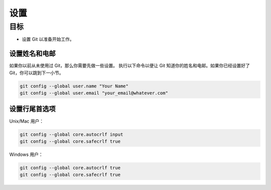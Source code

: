 设置
=======

目标
^^^^^^^

* 设置 Git 以准备开始工作。

设置姓名和电邮
-----------------------------

如果你以前从未使用过 Git，那么你需要先做一些设置。
执行以下命令以便让 Git 知道你的姓名和电邮。如果你已经设置好了 Git，你可以跳到下一小节。

.. code-block:: shell

    git config --global user.name "Your Name"
    git config --global user.email "your_email@whatever.com"

设置行尾首选项
------------------------------

Unix/Mac 用户：

.. code-block:: shell

    git config --global core.autocrlf input
    git config --global core.safecrlf true

Windows 用户：

.. code-block:: shell

    git config --global core.autocrlf true
    git config --global core.safecrlf true
